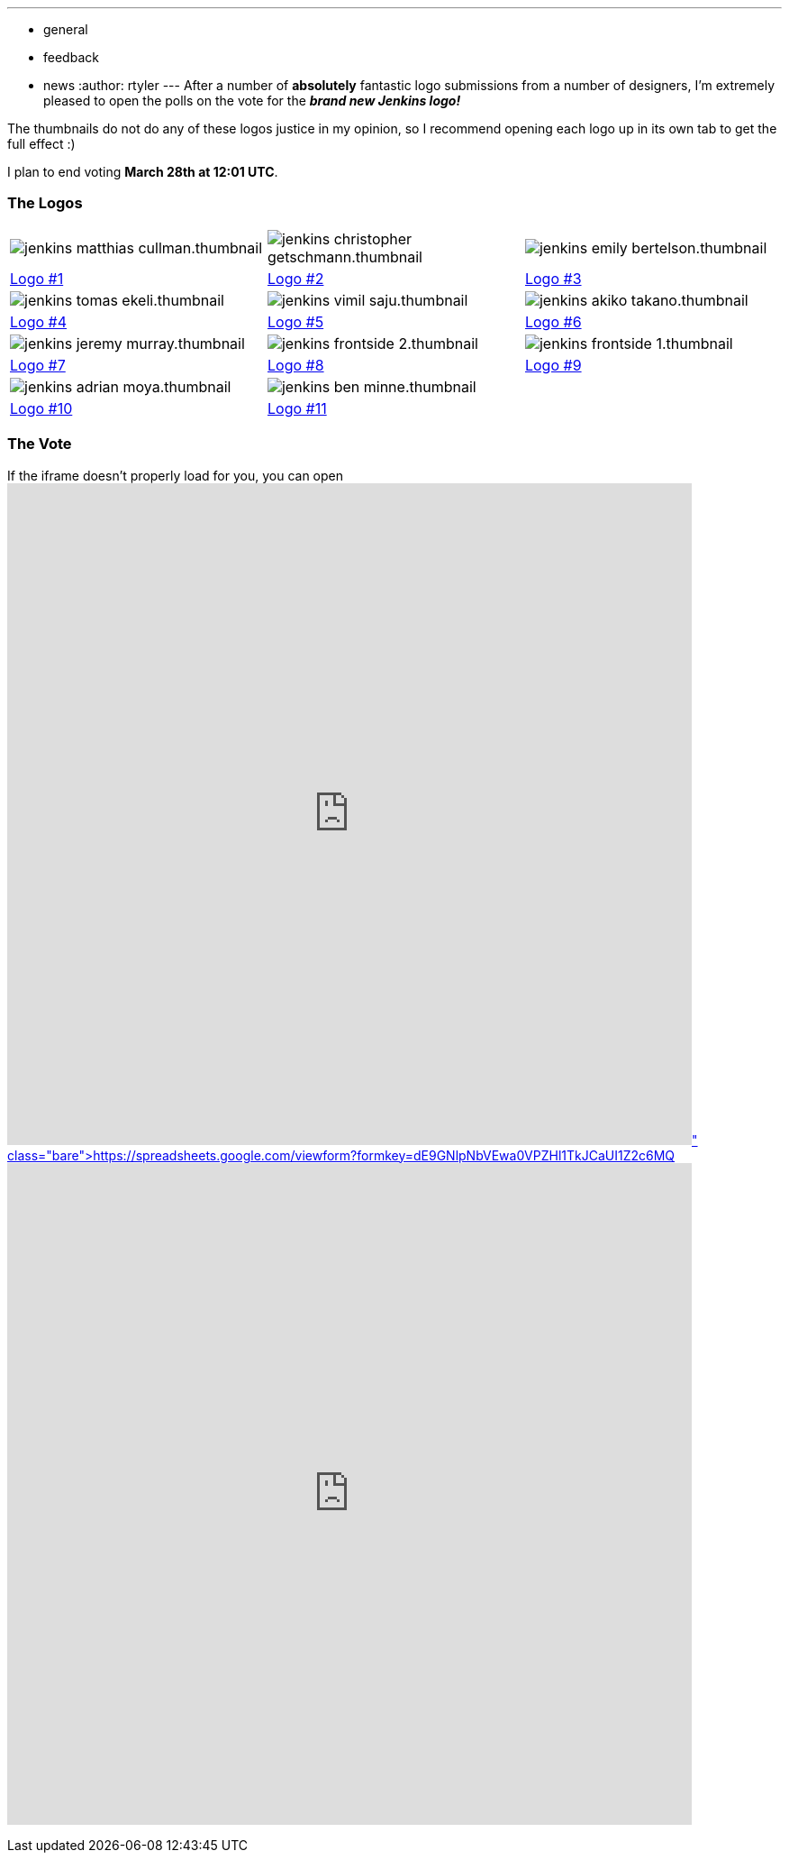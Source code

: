 ---
:layout: post
:title: The polls are open for the Jenkins Logo Contest!
:nodeid: 295
:created: 1300727796
:tags:
  - general
  - feedback
  - news
:author: rtyler
---
After a number of *absolutely* fantastic logo submissions from a number of designers, I'm extremely pleased to open the polls on the vote for the *_brand new Jenkins logo!_*

The thumbnails do not do any of these logos justice in my opinion, so I recommend opening each logo up in its own tab to get the full effect :)

I plan to end voting *March 28th at 12:01 UTC*.

=== The Logos

[cols=3*]
|===
| image:https://jenkins-ci.org/sites/default/files/images/jenkins_matthias_cullman.thumbnail.png[]
| image:https://jenkins-ci.org/sites/default/files/images/jenkins_christopher_getschmann.thumbnail.png[]
| image:https://jenkins-ci.org/sites/default/files/images/jenkins_emily_bertelson.thumbnail.png[]

| https://jenkins-ci.org/content/jenkins-logo-entry-1[Logo #1]
| https://jenkins-ci.org/content/jenkins-logo-entry-2[Logo #2]
| https://jenkins-ci.org/content/jenkins-logo-entry-3[Logo #3]

| image:https://jenkins-ci.org/sites/default/files/images/jenkins_tomas_ekeli.thumbnail.png[]
| image:https://jenkins-ci.org/sites/default/files/images/jenkins_vimil_saju.thumbnail.png[]
| image:https://jenkins-ci.org/sites/default/files/images/jenkins_akiko_takano.thumbnail.png[]

| https://jenkins-ci.org/content/jenkins-logo-entry-4[Logo #4]
| https://jenkins-ci.org/content/jenkins-logo-entry-5[Logo #5]
| https://jenkins-ci.org/content/jenkins-logo-entry-6[Logo #6]

| image:https://jenkins-ci.org/sites/default/files/images/jenkins_jeremy_murray.thumbnail.png[]
| image:https://jenkins-ci.org/sites/default/files/images/jenkins_frontside_2.thumbnail.png[]
| image:https://jenkins-ci.org/sites/default/files/images/jenkins_frontside_1.thumbnail.png[]

| https://jenkins-ci.org/content/jenkins-logo-entry-7[Logo #7]
| https://jenkins-ci.org/content/jenkins-logo-entry-8[Logo #8]
| https://jenkins-ci.org/content/jenkins-logo-entry-9[Logo #9]

| image:https://jenkins-ci.org/sites/default/files/images/jenkins_adrian_moya.thumbnail.png[]
| image:https://jenkins-ci.org/sites/default/files/images/jenkins_ben_minne.thumbnail.png[]
|

| https://jenkins-ci.org/content/jenkins-logo-entry-10[Logo #10]
| https://jenkins-ci.org/content/jenkins-logo-entry-11[Logo #11]
|
|===

// break

=== The Vote

If the iframe doesn't properly load for you, you can open https://spreadsheets.google.com/viewform?formkey=dE9GNlpNbVEwa0VPZHl1TkJCaUI1Z2c6MQ[the form in a new window]+++<iframe src="https://spreadsheets.google.com/embeddedform?formkey=dE9GNlpNbVEwa0VPZHl1TkJCaUI1Z2c6MQ" style="max-width: 100%" width="760" height="734" frameborder="0" marginheight="0" marginwidth="0">+++Loading\...+++</iframe>+++
